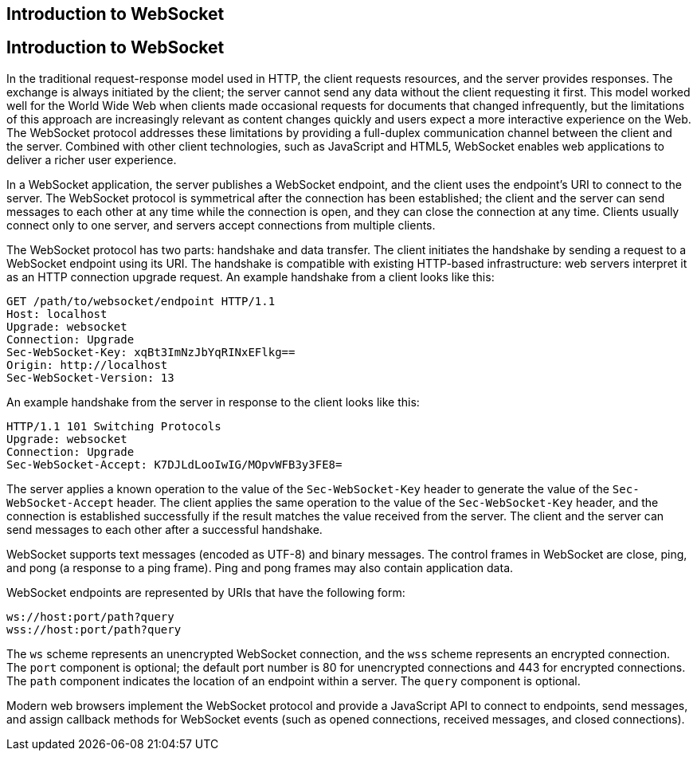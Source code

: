 ## Introduction to WebSocket


[[BABDABHF]][[introduction-to-websocket]]

Introduction to WebSocket
-------------------------

In the traditional request-response model used in HTTP, the client
requests resources, and the server provides responses. The exchange is
always initiated by the client; the server cannot send any data without
the client requesting it first. This model worked well for the World
Wide Web when clients made occasional requests for documents that
changed infrequently, but the limitations of this approach are
increasingly relevant as content changes quickly and users expect a more
interactive experience on the Web. The WebSocket protocol addresses
these limitations by providing a full-duplex communication channel
between the client and the server. Combined with other client
technologies, such as JavaScript and HTML5, WebSocket enables web
applications to deliver a richer user experience.

In a WebSocket application, the server publishes a WebSocket endpoint,
and the client uses the endpoint's URI to connect to the server. The
WebSocket protocol is symmetrical after the connection has been
established; the client and the server can send messages to each other
at any time while the connection is open, and they can close the
connection at any time. Clients usually connect only to one server, and
servers accept connections from multiple clients.

The WebSocket protocol has two parts: handshake and data transfer. The
client initiates the handshake by sending a request to a WebSocket
endpoint using its URI. The handshake is compatible with existing
HTTP-based infrastructure: web servers interpret it as an HTTP
connection upgrade request. An example handshake from a client looks
like this:

[source,oac_no_warn]
----
GET /path/to/websocket/endpoint HTTP/1.1
Host: localhost
Upgrade: websocket
Connection: Upgrade
Sec-WebSocket-Key: xqBt3ImNzJbYqRINxEFlkg==
Origin: http://localhost
Sec-WebSocket-Version: 13
----

An example handshake from the server in response to the client looks
like this:

[source,oac_no_warn]
----
HTTP/1.1 101 Switching Protocols
Upgrade: websocket
Connection: Upgrade
Sec-WebSocket-Accept: K7DJLdLooIwIG/MOpvWFB3y3FE8=
----

The server applies a known operation to the value of the
`Sec-WebSocket-Key` header to generate the value of the
`Sec-WebSocket-Accept` header. The client applies the same operation to
the value of the `Sec-WebSocket-Key` header, and the connection is
established successfully if the result matches the value received from
the server. The client and the server can send messages to each other
after a successful handshake.

WebSocket supports text messages (encoded as UTF-8) and binary messages.
The control frames in WebSocket are close, ping, and pong (a response to
a ping frame). Ping and pong frames may also contain application data.

WebSocket endpoints are represented by URIs that have the following
form:

[source,oac_no_warn]
----
ws://host:port/path?query
wss://host:port/path?query
----

The `ws` scheme represents an unencrypted WebSocket connection, and the
`wss` scheme represents an encrypted connection. The `port` component is
optional; the default port number is 80 for unencrypted connections and
443 for encrypted connections. The `path` component indicates the
location of an endpoint within a server. The `query` component is
optional.

Modern web browsers implement the WebSocket protocol and provide a
JavaScript API to connect to endpoints, send messages, and assign
callback methods for WebSocket events (such as opened connections,
received messages, and closed connections).


